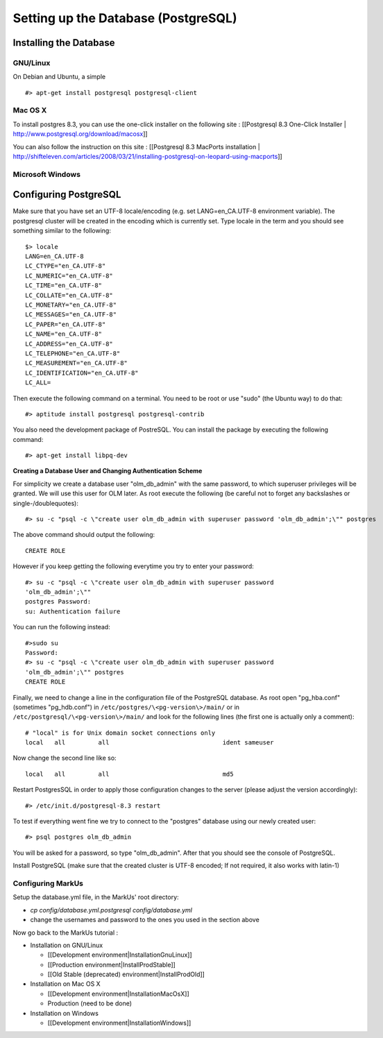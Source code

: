 ================================================================================
Setting up the Database (PostgreSQL)
================================================================================

Installing the Database
================================================================================

GNU/Linux
--------------------------------------------------------------------------------

On Debian and Ubuntu, a simple ::

   #> apt-get install postgresql postgresql-client

Mac OS X
--------------------------------------------------------------------------------

To install postgres 8.3, you can use the one-click installer on the following
site : [[Postgresql 8.3 One-Click Installer |
http://www.postgresql.org/download/macosx]]

You can also follow the instruction on this site : [[Postgresql 8.3 MacPorts
installation |
http://shifteleven.com/articles/2008/03/21/installing-postgresql-on-leopard-using-macports]]

Microsoft Windows
--------------------------------------------------------------------------------


Configuring PostgreSQL
================================================================================

Make sure that you have set an UTF-8 locale/encoding (e.g. set
LANG=en_CA.UTF-8 environment variable). The postgresql cluster will be created
in the encoding which is currently set. Type locale in the term and you should
see something similar to the following::

    $> locale
    LANG=en_CA.UTF-8
    LC_CTYPE="en_CA.UTF-8"
    LC_NUMERIC="en_CA.UTF-8"
    LC_TIME="en_CA.UTF-8"
    LC_COLLATE="en_CA.UTF-8"
    LC_MONETARY="en_CA.UTF-8"
    LC_MESSAGES="en_CA.UTF-8"
    LC_PAPER="en_CA.UTF-8"
    LC_NAME="en_CA.UTF-8"
    LC_ADDRESS="en_CA.UTF-8"
    LC_TELEPHONE="en_CA.UTF-8"
    LC_MEASUREMENT="en_CA.UTF-8"
    LC_IDENTIFICATION="en_CA.UTF-8"
    LC_ALL=


Then execute the following command on a terminal. You need to be root or use
"sudo" (the Ubuntu way) to do that::

    #> aptitude install postgresql postgresql-contrib

You also need the development package of PostreSQL. You can install the
package by executing the following command::

    #> apt-get install libpq-dev

**Creating a Database User and Changing Authentication Scheme**

For simplicity we create a database user "olm_db_admin" with the same
password, to which superuser privileges will be granted. We will use this user
for OLM later. As root execute the following (be careful not to forget any
backslashes or single-/doublequotes)::

    #> su -c "psql -c \"create user olm_db_admin with superuser password 'olm_db_admin';\"" postgres

The above command should output the following::

    CREATE ROLE

However if you keep getting the following everytime you try to enter your
password::

    #> su -c "psql -c \"create user olm_db_admin with superuser password
    'olm_db_admin';\""
    postgres Password:
    su: Authentication failure

You can run the following instead::

    #>sudo su
    Password:
    #> su -c "psql -c \"create user olm_db_admin with superuser password
    'olm_db_admin';\"" postgres
    CREATE ROLE

Finally, we need to change a line in the configuration file of the PostgreSQL
database. As root open "pg_hba.conf" (sometimes "pg_hdb.conf") in
``/etc/postgres/\<pg-version\>/main/``  or in
``/etc/postgresql/\<pg-version\>/main/`` and look for the following lines (the
first one is actually only a comment)::

    # "local" is for Unix domain socket connections only
    local   all         all                               ident sameuser

Now change the second line like so::

    local   all         all                               md5

Restart PostgresSQL in order to apply those configuration changes to the
server (please adjust the version accordingly)::

    #> /etc/init.d/postgresql-8.3 restart

To test if everything went fine we try to connect to the "postgres" database
using our newly created user::

    #> psql postgres olm_db_admin

You will be asked for a password, so type "olm_db_admin". After that you
should see the console of PostgreSQL.

Install PostgreSQL (make sure that the created cluster is UTF-8 encoded; If not
required, it also works with latin-1)

Configuring MarkUs
--------------------------------------------------------------------------------

Setup the database.yml file, in the MarkUs' root directory:

* `cp config/database.yml.postgresql config/database.yml`

* change the usernames and password to the ones you used in the section above

Now go back to the MarkUs tutorial :

* Installation on GNU/Linux

  * [[Development environment|InstallationGnuLinux]]
  * [[Production environment|InstallProdStable]]
  * [[Old Stable (deprecated) environment|InstallProdOld]]

* Installation on Mac OS X

  * [[Development environment|InstallationMacOsX]]
  * Production (need to be done)

* Installation on Windows

  * [[Development environment|InstallationWindows]]
